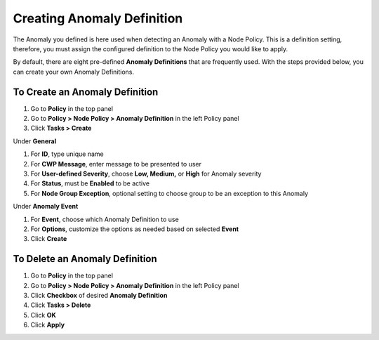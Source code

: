Creating Anomaly Definition
===========================
 
The Anomaly you defined is here used when detecting an Anomaly with a Node Policy.
This is a definition setting, therefore, you must assign the configured definition to the Node Policy you would like to apply. 

By default, there are eight pre-defined **Anomaly Definitions** that are frequently used. With the steps provided below, you can create your own Anomaly Definitions.

To Create an Anomaly Definition
-------------------------------

#. Go to **Policy** in the top panel
#. Go to **Policy > Node Policy > Anomaly Definition** in the left Policy panel
#. Click **Tasks > Create**

Under **General**

#. For **ID**, type unique name
#. For **CWP Message**, enter message to be presented to user
#. For **User-defined Severity**, choose **Low, Medium,** or **High** for Anomaly severity
#. For **Status**, must be **Enabled** to be active
#. For **Node Group Exception**, optional setting to choose group to be an exception to this Anomaly

Under **Anomaly Event**

#. For **Event**, choose which Anomaly Definition to use
#. For **Options**, customize the options as needed based on selected **Event**
#. Click **Create**

To Delete an Anomaly Definition
-------------------------------

#. Go to **Policy** in the top panel
#. Go to **Policy > Node Policy > Anomaly Definition** in the left Policy panel
#. Click **Checkbox** of desired **Anomaly Definition**
#. Click **Tasks > Delete**
#. Click **OK**
#. Click **Apply**
